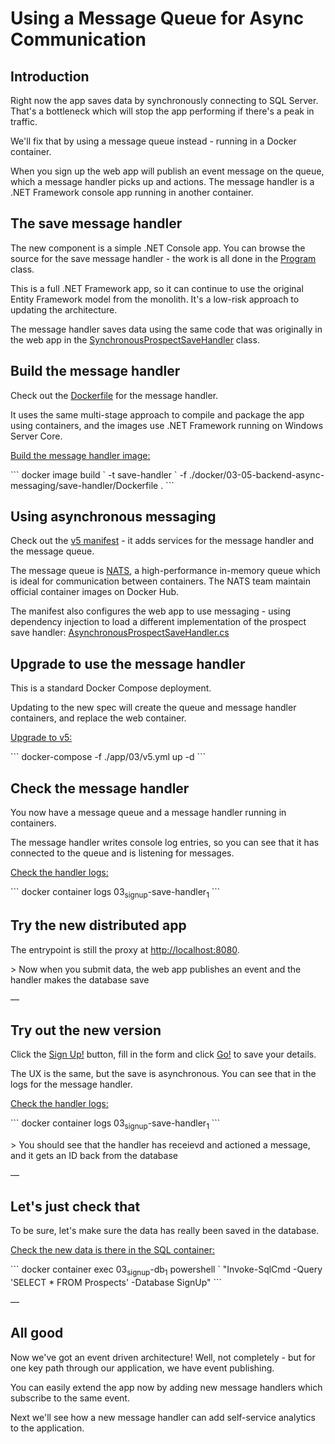 ﻿* Using a Message Queue for Async Communication
** Introduction
 Right now the app saves data by synchronously connecting to SQL Server. That's a bottleneck which will stop the app performing if there's a peak in traffic.

 We'll fix that by using a message queue instead - running in a Docker container.

 When you sign up the web app will publish an event message on the queue, which a message handler picks up and actions. The message handler is a .NET Framework console app running in another container.

** The save message handler

The new component is a simple .NET Console app. You can browse the source for the save message handler - the work is all done in the [[../../src/SignUp.MessageHandlers.SaveProspect/Program.cs][Program]] class.

This is a full .NET Framework app, so it can continue to use the original Entity Framework model from the monolith. It's a low-risk approach to updating the architecture.

The message handler saves data using the same code that was originally in the web app in the [[../../src/SignUp.Web/ProspectSave/SynchronousProspectSaveHandler.cs][SynchronousProspectSaveHandler]] class.

** Build the message handler

Check out the [[../../docker/03-05-backend-async-messaging/save-handler/Dockerfile][Dockerfile]] for the message handler.

It uses the same multi-stage approach to compile and package the app using containers, and the images use .NET Framework running on Windows Server Core.

_Build the message handler image:_

```
docker image build `
  -t save-handler `
  -f ./docker/03-05-backend-async-messaging/save-handler/Dockerfile .
```

** Using asynchronous messaging

Check out the [[../../app/03/v5.yml][v5 manifest]] - it adds services for the message handler and the message queue.

The message queue is [[https://nats.io][NATS]], a high-performance in-memory queue which is ideal for communication between containers. The NATS team maintain official container images on Docker Hub.

The manifest also configures the web app to use messaging - using dependency injection to load a different implementation of the prospect save handler: [[../../src/SignUp.Web/ProspectSave/AsynchronousProspectSaveHandler.cs][AsynchronousProspectSaveHandler.cs]]

** Upgrade to use the message handler

This is a standard Docker Compose deployment. 

Updating to the new spec will create the queue and message handler containers, and replace the web container.

_Upgrade to v5:_

```
docker-compose -f ./app/03/v5.yml up -d
```

** Check the message handler

You now have a message queue and a message handler running in containers.

The message handler writes console log entries, so you can see that it has connected to the queue and is listening for messages.

_Check the handler logs:_

```
docker container logs 03_signup-save-handler_1
```

** Try the new distributed app

The entrypoint is still the proxy at http://localhost:8080.

> Now when you submit data, the web app publishes an event and the handler makes the database save

---

** Try out the new version

Click the _Sign Up!_ button, fill in the form and click _Go!_ to save your details.

The UX is the same, but the save is asynchronous. You can see that in the logs for the message handler.

_Check the handler logs:_

```
docker container logs 03_signup-save-handler_1
```

> You should see that the handler has receievd and actioned a message, and it gets an ID back from the database

---

** Let's just check that

To be sure, let's make sure the data has really been saved in the database.

_Check the new data is there in the SQL container:_

```
docker container exec 03_signup-db_1 powershell `
  "Invoke-SqlCmd -Query 'SELECT * FROM Prospects' -Database SignUp"
```

---

** All good

Now we've got an event driven architecture! Well, not completely - but for one key path through our application, we have event publishing.

You can easily extend the app now by adding new message handlers which subscribe to the same event.

Next we'll see how a new message handler can add self-service analytics to the application.
